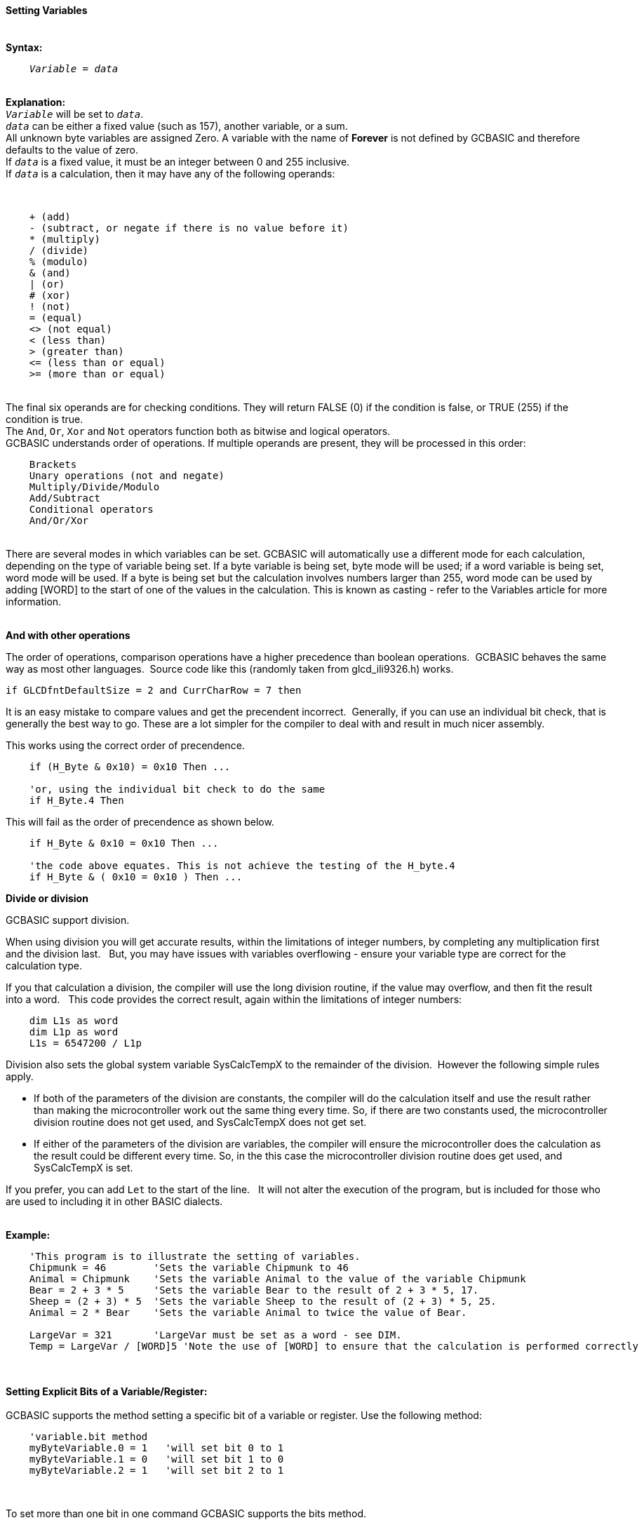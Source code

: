 ==== Setting Variables
{empty} +
*Syntax:*
[subs="quotes"]
----
    _Variable_ = _data_
----
{empty} +
*Explanation:*
{empty} +
`_Variable_` will be set to `_data_`. +
`_data_` can be either a fixed value (such as 157), another variable, or a sum.
{empty} +
All unknown byte variables are assigned Zero. A variable with the name of *Forever* is not defined by GCBASIC and therefore defaults to the value of zero.
{empty} +
If `_data_` is a fixed value, it must be an integer between 0 and 255 inclusive.
{empty} +
If `_data_` is a calculation, then it may have any of the following operands:

{empty} +
----
    + (add)
    - (subtract, or negate if there is no value before it)
    * (multiply)
    / (divide)
    % (modulo)
    & (and)
    | (or)
    # (xor)
    ! (not)
    = (equal)
    <> (not equal)
    < (less than)
    > (greater than)
    <= (less than or equal)
    >= (more than or equal)
----
{empty} +
The final six operands are for checking conditions.  They will return FALSE (0) if the condition is false, or TRUE (255) if the condition is true.
{empty} +
The `And`, `Or`, `Xor` and `Not` operators function both as bitwise and logical operators.
{empty} +
GCBASIC understands order of operations. If multiple operands are present, they will be processed in this order:
{empty} +
----
    Brackets
    Unary operations (not and negate)
    Multiply/Divide/Modulo
    Add/Subtract
    Conditional operators
    And/Or/Xor
----
{empty} +
There are several modes in which variables can be set. GCBASIC will automatically use a different mode for each calculation, depending on the type of variable being set. If a byte variable is being set, byte mode will be used; if a word variable is being set, word mode will be used. If a byte is being set but the calculation involves numbers larger than 255, word mode can be used by adding [WORD] to the start of one of the values in the calculation. This is known as casting - refer to the Variables article for more information.
{empty} +
{empty} +

*And with other operations*

The order of operations, comparison operations have a higher precedence than boolean operations.&#160;&#160;GCBASIC behaves the same way as most other languages.&#160;&#160;Source code like this (randomly taken from glcd_ili9326.h) works.
----
if GLCDfntDefaultSize = 2 and CurrCharRow = 7 then
----

It is an easy mistake to compare values and get the precendent incorrect.&#160;&#160;Generally, if you can use an individual bit check, that is generally the best way to go. These are a lot simpler for the compiler to deal with and result in much nicer assembly.

This works using the correct order of precendence.
----
    if (H_Byte & 0x10) = 0x10 Then ...

    'or, using the individual bit check to do the same
    if H_Byte.4 Then
----

This will fail as the order of precendence as shown below.
----
    if H_Byte & 0x10 = 0x10 Then ...

    'the code above equates. This is not achieve the testing of the H_byte.4
    if H_Byte & ( 0x10 = 0x10 ) Then ...

----




*Divide or division*

GCBASIC support division.

When using division you will get accurate results, within the limitations of integer numbers, by completing any multiplication first and the division last. &#160;&#160;But, you may have issues with variables overflowing - ensure your variable type are correct for the calculation type.

If you that calculation a division, the compiler will use the long division routine, if the value may overflow, and then  fit the result into a word. &#160;&#160;This code provides the correct result, again within the limitations of integer numbers:

----
    dim L1s as word
    dim L1p as word
    L1s = 6547200 / L1p
----


Division also sets the global system variable SysCalcTempX to the remainder of the division.&#160;&#160;However the following simple rules apply.
{empty} +

 - If both of the parameters of the division are constants, the compiler will do the calculation itself and use the result rather than making the microcontroller work out the same thing every time.  So, if there are two constants used, the microcontroller division routine does not get used, and SysCalcTempX does not get set.
 - If either of the parameters of the division are variables, the compiler will ensure the microcontroller does the calculation as the result could be different every time.  So, in the this case the microcontroller division routine does get used, and SysCalcTempX is set.
 {empty} +

If you prefer, you can add `Let` to the start of the line. &#160;&#160;It will not alter the execution of the program, but is included for those who are used to including it in other BASIC dialects.
{empty} +
{empty} +

*Example:*
----
    'This program is to illustrate the setting of variables.
    Chipmunk = 46        'Sets the variable Chipmunk to 46
    Animal = Chipmunk    'Sets the variable Animal to the value of the variable Chipmunk
    Bear = 2 + 3 * 5     'Sets the variable Bear to the result of 2 + 3 * 5, 17.
    Sheep = (2 + 3) * 5  'Sets the variable Sheep to the result of (2 + 3) * 5, 25.
    Animal = 2 * Bear    'Sets the variable Animal to twice the value of Bear.

    LargeVar = 321       'LargeVar must be set as a word - see DIM.
    Temp = LargeVar / [WORD]5 'Note the use of [WORD] to ensure that the calculation is performed correctly
----
{empty} +
{empty} +
*Setting Explicit Bits of a Variable/Register:*
{empty} +
{empty} +
GCBASIC supports the method setting a specific bit of a variable or register.  Use the following method:
{empty} +
----
    'variable.bit method
    myByteVariable.0 = 1   'will set bit 0 to 1
    myByteVariable.1 = 0   'will set bit 1 to 0
    myByteVariable.2 = 1   'will set bit 2 to 1
----

{empty} +


To set more than one bit in one command GCBASIC supports the bits method.
{empty} +

GCBASIC also supports setting specific bits of a variable or register.  Use the following method:
{empty} +
----
    'variable.bitS method
    SPLLEN, IRCF3, IRCF2, IRCF1, IRCF0 = b'01111'
    ' would generate ASM [for your specific microcontroller like the following.
    ' bcf OSCTUNE,PLLEN,ACCESS
    ' bsf OSCCON,IRCF2,ACCESS
    ' bsf OSCCON,IRCF1,ACCESS
    ' bsf OSCCON,IRCF0,ACCESS

----

{empty} +
This method is limited to literal values.  You cannot use value from another variable as the setting value (at v0.98.00).
{empty} +
{empty} +

*Setting Explicit Bits of a Variable/Register with Error Handling*
{empty} +
{empty} +
To set more than one bit in one command GCBASIC supports the bits method.
{empty} +

GCBASIC also supports setting specific bits of a variable or register with error handling.  Use this method to prevent errors when a specified bit does not exist.
{empty} +

The `[canskip]` prefix will handle the error condition when a specific bit or specific bits do not exist.  The following example shows the usage.
{empty} +
----
    [canskip] SPLLEN, IRCF3, IRCF2, IRCF1, IRCF0 = b'01111'
----
{empty} +
This method is limited to literal values.  You cannot use value from another variable as the setting value (at v0.98.00).
{empty} +
{empty} +
This example shows how the error handler compares to not have the `[canskip]` prefix
{empty} +
----
      ' Of these two lines, only the first compiles:
      [canskip] SPLLEN, IRCF3, IRCF2, IRCF1, IRCF0 = b'01111'    'first line with error handler
      SPLLEN, IRCF3, IRCF2, IRCF1, IRCF0 = b'01111'              'second line with no error handler

      'Second line produces this message:
      'samevar.gcb (16): Error: Bit IRCF3 is not a valid bit and cannot be set
----

{empty} +
*Setting a String - set a string with Escape characters*
[subs="quotes"]
An example showing how to set a string to an escape sequence for an ANSI terminal.&#160;&#160;You can `Dim`ension a string and then assign the elements similar to setting array elements.

----
    dim line2 as string
    line2 =  27, "[", "2", "H", 27, "[","K"
    HSerPrint line2
----
Will send the following to the terminal.
<esc>[2H<esc>[K

{empty} +
{empty} +

*For more help, see:* <<Variables,Variables>>
